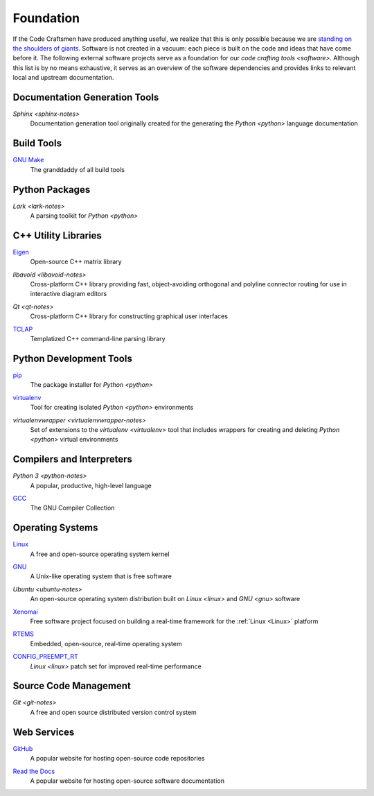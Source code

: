 ==========
Foundation
==========

If the Code Craftsmen have produced anything useful, we realize that
this is only possible because we are `standing on the shoulders of
giants`_.  Software is not created in a vacuum: each piece is built on
the code and ideas that have come before it.  The following external
software projects serve as a foundation for our `code crafting tools
<software>`.  Although this list is by no means exhaustive, it serves
as an overview of the software dependencies and provides links to
relevant local and upstream documentation.

Documentation Generation Tools
==============================

.. _sphinx:

`Sphinx <sphinx-notes>`
  Documentation generation tool originally created for the generating
  the `Python <python>` language documentation
  
Build Tools
===========

.. _make:

`GNU Make <make-docs_>`_
  The granddaddy of all build tools

Python Packages
===============

.. _lark:

`Lark <lark-notes>`
  A parsing toolkit for `Python <python>`
  
C++ Utility Libraries
=====================

.. _eigen:

`Eigen <eigen-site_>`_
  Open-source C++ matrix library
  
.. _libavoid:

`libavoid <libavoid-notes>`
  Cross-platform C++ library providing fast, object-avoiding
  orthogonal and polyline connector routing for use in interactive
  diagram editors

.. _qt:

`Qt <qt-notes>`
  Cross-platform C++ library for constructing graphical user interfaces

.. _tclap:

`TCLAP <tclap-site_>`_
  Templatized C++ command-line parsing library

Python Development Tools
========================

.. _pip:

`pip <pip-site_>`_
  The package installer for `Python <python>`

.. _virtualenv:

`virtualenv <virtualenv-site_>`_
  Tool for creating isolated `Python <python>` environments

.. _virtualenvwrapper:

`virtualenvwrapper <virtualenvwrapper-notes>`
  Set of extensions to the `virtualenv <virtualenv>` tool that
  includes wrappers for creating and deleting `Python <python>`
  virtual environments

Compilers and Interpreters
==========================

.. _python:

`Python 3 <python-notes>`
  A popular, productive, high-level language

.. _gcc:

`GCC <gcc-site_>`_
  The GNU Compiler Collection

Operating Systems
=================

.. _linux:

`Linux <linux-site_>`_
  A free and open-source operating system kernel
  
.. _gnu:

`GNU <gnu-site_>`_
  A Unix-like operating system that is free software
  
.. _ubuntu:

`Ubuntu <ubuntu-notes>`
  An open-source operating system distribution built on `Linux
  <linux>` and `GNU <gnu>` software
  
.. _xenomai:

`Xenomai <xenomai-site_>`_
  Free software project focused on building a real-time framework for
  the :ref:`Linux <Linux>` platform

.. _rtems:

`RTEMS <rtems-site_>`_
  Embedded, open-source, real-time operating system

.. _config_preempt_rt:

`CONFIG_PREEMPT_RT <config-preempt-rt-site_>`_
  `Linux <linux>` patch set for improved real-time performance
  
Source Code Management
======================

.. _git:

`Git <git-notes>`
  A free and open source distributed version control system

Web Services
============

.. _github:

`GitHub <github-site_>`_
  A popular website for hosting open-source code repositories

.. _read-the-docs:

`Read the Docs <read-the-docs-site_>`_
  A popular website for hosting open-source software documentation

.. _standing on the shoulders of giants:
   https://en.wikipedia.org/wiki/Standing_on_the_shoulders_of_giants
.. _make-docs: https://www.gnu.org/software/make/manual/html_node/index.html
.. _eigen-site: http://eigen.tuxfamily.org
.. _tclap-site: http://tclap.sourceforge.net
.. _pip-site: https://pip.pypa.io
.. _virtualenv-site: https://pypi.org/project/virtualenv
.. _gcc-site:  https://gcc.gnu.org
.. _linux-site: https://www.kernel.org
.. _gnu-site: https://www.gnu.org
.. _xenomai-site: https://www.xenomai.org
.. _rtems-site: https://www.rtems.org
.. _config-preempt-rt-site: https://rt.wiki.kernel.org
.. _github-site: https://github.com
.. _read-the-docs-site: https://readthedocs.org
